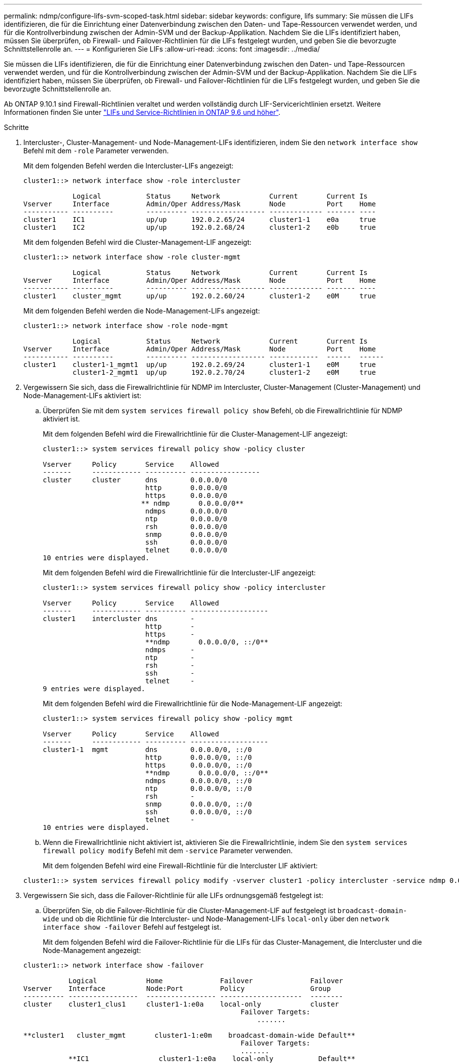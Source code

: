 ---
permalink: ndmp/configure-lifs-svm-scoped-task.html 
sidebar: sidebar 
keywords: configure, lifs 
summary: Sie müssen die LIFs identifizieren, die für die Einrichtung einer Datenverbindung zwischen den Daten- und Tape-Ressourcen verwendet werden, und für die Kontrollverbindung zwischen der Admin-SVM und der Backup-Applikation. Nachdem Sie die LIFs identifiziert haben, müssen Sie überprüfen, ob Firewall- und Failover-Richtlinien für die LIFs festgelegt wurden, und geben Sie die bevorzugte Schnittstellenrolle an. 
---
= Konfigurieren Sie LIFs
:allow-uri-read: 
:icons: font
:imagesdir: ../media/


[role="lead"]
Sie müssen die LIFs identifizieren, die für die Einrichtung einer Datenverbindung zwischen den Daten- und Tape-Ressourcen verwendet werden, und für die Kontrollverbindung zwischen der Admin-SVM und der Backup-Applikation. Nachdem Sie die LIFs identifiziert haben, müssen Sie überprüfen, ob Firewall- und Failover-Richtlinien für die LIFs festgelegt wurden, und geben Sie die bevorzugte Schnittstellenrolle an.

Ab ONTAP 9.10.1 sind Firewall-Richtlinien veraltet und werden vollständig durch LIF-Servicerichtlinien ersetzt. Weitere Informationen finden Sie unter link:../networking/lifs_and_service_policies96.html["LIFs und Service-Richtlinien in ONTAP 9.6 und höher"].

.Schritte
. Intercluster-, Cluster-Management- und Node-Management-LIFs identifizieren, indem Sie den `network interface show` Befehl mit dem `-role` Parameter verwenden.
+
Mit dem folgenden Befehl werden die Intercluster-LIFs angezeigt:

+
[listing]
----
cluster1::> network interface show -role intercluster

            Logical           Status     Network            Current       Current Is
Vserver     Interface         Admin/Oper Address/Mask       Node          Port    Home
----------- ----------        ---------- ------------------ ------------- ------- ----
cluster1    IC1               up/up      192.0.2.65/24      cluster1-1    e0a     true
cluster1    IC2               up/up      192.0.2.68/24      cluster1-2    e0b     true
----
+
Mit dem folgenden Befehl wird die Cluster-Management-LIF angezeigt:

+
[listing]
----
cluster1::> network interface show -role cluster-mgmt

            Logical           Status     Network            Current       Current Is
Vserver     Interface         Admin/Oper Address/Mask       Node          Port    Home
----------- ----------        ---------- ------------------ ------------- ------- ----
cluster1    cluster_mgmt      up/up      192.0.2.60/24      cluster1-2    e0M     true
----
+
Mit dem folgenden Befehl werden die Node-Management-LIFs angezeigt:

+
[listing]
----
cluster1::> network interface show -role node-mgmt

            Logical           Status     Network            Current       Current Is
Vserver     Interface         Admin/Oper Address/Mask       Node          Port    Home
----------- ----------        ---------- ------------------ ------------  ------  ------
cluster1    cluster1-1_mgmt1  up/up      192.0.2.69/24      cluster1-1    e0M     true
            cluster1-2_mgmt1  up/up      192.0.2.70/24      cluster1-2    e0M     true
----
. Vergewissern Sie sich, dass die Firewallrichtlinie für NDMP im Intercluster, Cluster-Management (Cluster-Management) und Node-Management-LIFs aktiviert ist:
+
.. Überprüfen Sie mit dem `system services firewall policy show` Befehl, ob die Firewallrichtlinie für NDMP aktiviert ist.
+
Mit dem folgenden Befehl wird die Firewallrichtlinie für die Cluster-Management-LIF angezeigt:

+
[listing]
----
cluster1::> system services firewall policy show -policy cluster

Vserver     Policy       Service    Allowed
-------     ------------ ---------- -----------------
cluster     cluster      dns        0.0.0.0/0
                         http       0.0.0.0/0
                         https      0.0.0.0/0
                        ** ndmp       0.0.0.0/0**
                         ndmps      0.0.0.0/0
                         ntp        0.0.0.0/0
                         rsh        0.0.0.0/0
                         snmp       0.0.0.0/0
                         ssh        0.0.0.0/0
                         telnet     0.0.0.0/0
10 entries were displayed.
----
+
Mit dem folgenden Befehl wird die Firewallrichtlinie für die Intercluster-LIF angezeigt:

+
[listing]
----
cluster1::> system services firewall policy show -policy intercluster

Vserver     Policy       Service    Allowed
-------     ------------ ---------- -------------------
cluster1    intercluster dns        -
                         http       -
                         https      -
                         **ndmp       0.0.0.0/0, ::/0**
                         ndmps      -
                         ntp        -
                         rsh        -
                         ssh        -
                         telnet     -
9 entries were displayed.
----
+
Mit dem folgenden Befehl wird die Firewallrichtlinie für die Node-Management-LIF angezeigt:

+
[listing]
----
cluster1::> system services firewall policy show -policy mgmt

Vserver     Policy       Service    Allowed
-------     ------------ ---------- -------------------
cluster1-1  mgmt         dns        0.0.0.0/0, ::/0
                         http       0.0.0.0/0, ::/0
                         https      0.0.0.0/0, ::/0
                         **ndmp       0.0.0.0/0, ::/0**
                         ndmps      0.0.0.0/0, ::/0
                         ntp        0.0.0.0/0, ::/0
                         rsh        -
                         snmp       0.0.0.0/0, ::/0
                         ssh        0.0.0.0/0, ::/0
                         telnet     -
10 entries were displayed.
----
.. Wenn die Firewallrichtlinie nicht aktiviert ist, aktivieren Sie die Firewallrichtlinie, indem Sie den `system services firewall policy modify` Befehl mit dem `-service` Parameter verwenden.
+
Mit dem folgenden Befehl wird eine Firewall-Richtlinie für die Intercluster LIF aktiviert:

+
[listing]
----
cluster1::> system services firewall policy modify -vserver cluster1 -policy intercluster -service ndmp 0.0.0.0/0
----


. Vergewissern Sie sich, dass die Failover-Richtlinie für alle LIFs ordnungsgemäß festgelegt ist:
+
.. Überprüfen Sie, ob die Failover-Richtlinie für die Cluster-Management-LIF auf festgelegt ist `broadcast-domain-wide` und ob die Richtlinie für die Intercluster- und Node-Management-LIFs `local-only` über den `network interface show -failover` Befehl auf festgelegt ist.
+
Mit dem folgenden Befehl wird die Failover-Richtlinie für die LIFs für das Cluster-Management, die Intercluster und die Node-Management angezeigt:

+
[listing]
----
cluster1::> network interface show -failover

           Logical            Home              Failover              Failover
Vserver    Interface          Node:Port         Policy                Group
---------- -----------------  ----------------- --------------------  --------
cluster    cluster1_clus1     cluster1-1:e0a    local-only            cluster
                                                     Failover Targets:
                   	                                 .......

**cluster1   cluster_mgmt       cluster1-1:e0m    broadcast-domain-wide Default**
                                                     Failover Targets:
                                                     .......
           **IC1                 cluster1-1:e0a    local-only           Default**
                                                     Failover Targets:
           **IC2                 cluster1-1:e0b    local-only           Default**
                                                     Failover Targets:
                                                     .......
**cluster1-1 cluster1-1_mgmt1   cluster1-1:e0m    local-only            Default**
                                                     Failover Targets:
                                                     ......
**cluster1-2 cluster1-2_mgmt1   cluster1-2:e0m    local-only            Default**
                                                     Failover Targets:
                                                     ......
----
.. Wenn die Failover-Richtlinien nicht ordnungsgemäß festgelegt wurden, ändern Sie die Failover-Richtlinie mithilfe des `network interface modify` Befehls mit dem `-failover-policy` Parameter.
+
[listing]
----
cluster1::> network interface modify -vserver cluster1 -lif IC1 -failover-policy local-only
----


. Geben Sie die LIFs an, die für die Datenverbindung erforderlich sind, indem `vserver services ndmp modify` `preferred-interface-role` Sie den Befehl mit dem Parameter verwenden.
+
[listing]
----
cluster1::> vserver services ndmp modify -vserver cluster1 -preferred-interface-role intercluster,cluster-mgmt,node-mgmt
----
. Überprüfen Sie mit dem `vserver services ndmp show` Befehl, ob die bevorzugte Schnittstellenrolle für das Cluster festgelegt ist.
+
[listing]
----
cluster1::> vserver services ndmp show -vserver cluster1

                             Vserver: cluster1
                        NDMP Version: 4
                        .......
                        .......
            Preferred Interface Role: intercluster, cluster-mgmt, node-mgmt
----

